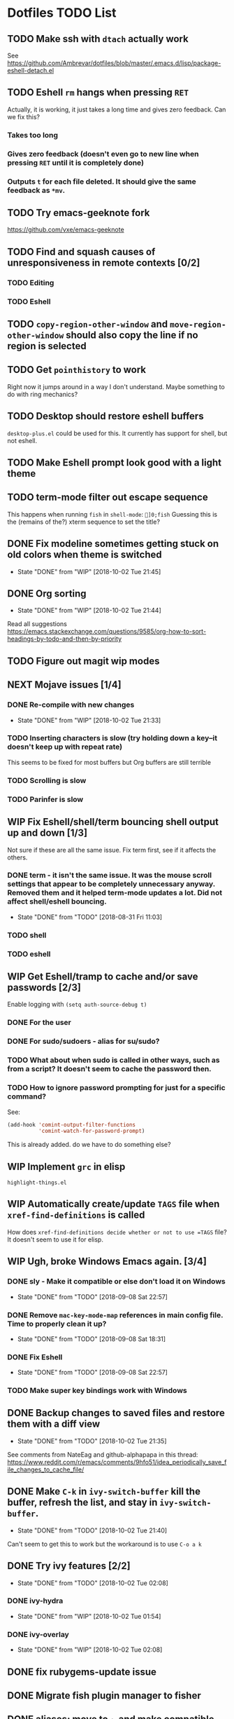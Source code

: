 * Dotfiles TODO List
** TODO Make ssh with =dtach= actually work
See https://github.com/Ambrevar/dotfiles/blob/master/.emacs.d/lisp/package-eshell-detach.el
** TODO Eshell =rm= hangs when pressing =RET=
Actually, it is working, it just takes a long time and gives zero feedback. Can we fix this?
*** Takes too long
*** Gives zero feedback (doesn't even go to new line when pressing =RET= until it is completely done)
*** Outputs =t= for each file deleted. It should give the same feedback as =*mv=.
** TODO Try emacs-geeknote fork
https://github.com/vxe/emacs-geeknote
** TODO Find and squash causes of unresponsiveness in remote contexts [0/2]
*** TODO Editing
*** TODO Eshell
** TODO =copy-region-other-window= and =move-region-other-window= should also copy the line if no region is selected
** TODO Get =pointhistory= to work
Right now it jumps around in a way I don't understand. Maybe something to do with ring mechanics?
** TODO Desktop should restore eshell buffers
=desktop-plus.el= could be used for this. It currently has support for shell, but not eshell.
** TODO Make Eshell prompt look good with a light theme
** TODO term-mode filter out escape sequence
This happens when running =fish= in =shell-mode=:
=]0;fish=
Guessing this is the (remains of the?) xterm sequence to set the title?
** DONE Fix modeline sometimes getting stuck on old colors when theme is switched
- State "DONE"       from "WIP"        [2018-10-02 Tue 21:45]
** DONE Org sorting
- State "DONE"       from "WIP"        [2018-10-02 Tue 21:44]
Read all suggestions
https://emacs.stackexchange.com/questions/9585/org-how-to-sort-headings-by-todo-and-then-by-priority
** TODO Figure out magit wip modes
** NEXT Mojave issues [1/4]
*** DONE Re-compile with new changes
- State "DONE"       from "WIP"        [2018-10-02 Tue 21:33]
*** TODO Inserting characters is slow (try holding down a key--it doesn't keep up with repeat rate)
This seems to be fixed for most buffers but Org buffers are still terrible
*** TODO Scrolling is slow
*** TODO Parinfer is slow
** WIP Fix Eshell/shell/term bouncing shell output up and down [1/3]
Not sure if these are all the same issue. Fix term first, see if it affects the others.
*** DONE term - it isn't the same issue. It was the mouse scroll settings that appear to be completely unnecessary anyway. Removed them and it helped term-mode updates a lot. Did not affect shell/eshell bouncing.
- State "DONE"       from "TODO"       [2018-08-31 Fri 11:03]
*** TODO shell
*** TODO eshell
** WIP Get Eshell/tramp to cache and/or save passwords [2/3]
Enable logging with =(setq auth-source-debug t)=
*** DONE For the user
*** DONE For sudo/sudoers - alias for su/sudo?
*** TODO What about when sudo is called in other ways, such as from a script? It doesn't seem to cache the password then.
*** TODO How to ignore password prompting for just for a specific command?
See:
#+BEGIN_SRC emacs-lisp
(add-hook 'comint-output-filter-functions
          'comint-watch-for-password-prompt)
#+END_SRC
This is already added. do we have to do something else?
** WIP Implement =grc= in elisp
=highlight-things.el=
** WIP Automatically create/update =TAGS= file when =xref-find-definitions= is called
How does =xref-find-definitions decide whether or not to use =TAGS= file? It doesn't seem to use it for elisp.
** WIP Ugh, broke Windows Emacs again. [3/4]
*** DONE sly - Make it compatible or else don't load it on Windows
- State "DONE"       from "TODO"       [2018-09-08 Sat 22:57]
*** DONE Remove =mac-key-mode-map= references in main config file. Time to properly clean it up?
- State "DONE"       from "TODO"       [2018-09-08 Sat 18:31]
*** DONE Fix Eshell
- State "DONE"       from "TODO"       [2018-09-08 Sat 22:57]
*** TODO Make super key bindings work with Windows
** DONE Backup changes to saved files and restore them with a diff view
- State "DONE"       from "TODO"       [2018-10-02 Tue 21:35]
See comments from NateEag and github-alphapapa in this thread:
https://www.reddit.com/r/emacs/comments/9hfo51/idea_periodically_save_file_changes_to_cache_file/
** DONE Make =C-k= in =ivy-switch-buffer= kill the buffer, refresh the list, and stay in =ivy-switch-buffer=.
- State "DONE"       from "TODO"       [2018-10-02 Tue 21:40]
Can't seem to get this to work but the workaround is to use =C-o a k=
** DONE Try ivy features [2/2]
- State "DONE"       from "TODO"       [2018-10-02 Tue 02:08]
*** DONE ivy-hydra
- State "DONE"       from "WIP"        [2018-10-02 Tue 01:54]
*** DONE ivy-overlay
- State "DONE"       from "WIP"        [2018-10-02 Tue 02:08]
** DONE fix rubygems-update issue
** DONE Migrate fish plugin manager to fisher
** DONE aliases: move to ~ and make compatible with fish, bash, zsh so
they all use the same aliases file
** DONE do the same for private.fish
** DONE fix arch sed error
** DONE install.sh: colorize output
** DONE Fix bash_prompt
** DONE Migrate zlogin to bash aliases
** DONE Port start-ssh-agent.fish to bash and zsh
** DONE Vim and Emacs updates shouldn't make repo dirty -- don't store packages themselves in repo
** DONE Catch-22 for running =fisher= for first time: It both requires and installs =bass=
** DONE Fix tmux line length bug in =fish_prompt= -- probably not stripping all control characters out when measuring the line length
(=bash_prompt= does not have this problem)
** DONE prompt - direnv
** DONE bash prompt sometimes exibits weird behavior
Moving the start of the prompt to the middle of the line or even the previous line. Guessing there are special characters not being printed properly, or maybe the normal escape sequence isn't clearing everything
** DONE Make tmux status bar more like vim's
(https://github.com/edkolev/tmuxline.vim)
** DONE Finish emacs tmuxline-ification
** DONE Make =PS1= fallback look like =bash_prompt=
** DONE Only update packages lists if =--save= flag is set so that repo stays clean after =update= [3/3]
- [X] Move all fish config to plugin
- [X] =update-fish=: problematic because fisher updates
  ~/.config/fish/functions/*
- [X] All the rest
** DONE Better manage vim and nvim configs
** DONE BUG: Is =./install -f= removing dirs during =link_children=?
** DONE Remove noise from atom status bar
** DONE Get rid of =basic.vim=? No, it has some nice settings.
** DONE with_color escape sequences sometimes dont' work over ssh/tmux. should also be way faster
** DONE BUG: update-python on arch overwrites packages that are managed by pacman, causing pacman updates to fail
** DONE BUG: On interactive login:
=set: Tried to change the read-only variable '_'= Has something to dowith adding "/usr/local/opt/coreutils/libexec/gnubin" to PATH
** DONE BUG: Error message is displayed from prompt when tmux is not in path
** DONE Move prompt to its own plugin/repo - teleprompt
** DONE BUG: =install=: Don't create files with literal name of '*' in created directories (=link-children=) - only happens when specifying source path on command line?
** DONE BUG: Why does it always link .parinfer-file-extentions.txt?
** DONE BUG: =inf-clojure= sets =comint-send-input= on every shell
** DONE BUG: dired+ often doesn't work or doesn't work completely (details not hidden and/or highlighting not working)
** DONE Emacs: macos proced doesn't show all columns
** DONE Get =diff-hl= to work
** DONE Get =gist= to work
** DONE tramp: add hostname to mode-line when connected via tramp
** DONE Re-enable company-mode in tramp and optimize
** DONE Move any requires in =init.el= to use-package
** DONE Add =eless= to aliases
** DONE Move =path.fish= to =env=
** DONE install / install.settings should use arrays, not lists, for variables
** DONE BUG: =ignore= in =install.settings= is getting ignored
** DONE Move to bare git repo
(https://developer.atlassian.com/blog/2016/02/best-way-to-store-dotfiles-git-bare-repo/)
** DONE Talk about eshell in README
** DONE Move README to org format
** DONE Finish source
** DONE Make bare repo setup compatible with magit and projectile. Could use a `link' and `unlink' function to create a temporary $HOME/.git file. See example: https://github.com/magit/magit/issues/460#issuecomment-36139308 and https://gitorious.org/magit/skangas-detached-worktree#more
** DONE Make yanking indentation work on a newline inside a form in parinfer (mac-key-mode's =clipboard-yank-and-indent= needs to work with parinfer's =parinfer-smart-yank:yank=. 
Maybe advise the latter? Could turn on parinfer-paren-mode while yanking)
** DONE Update readme with new non-bare repo setup
** DONE Fix Windows problems
** DONE eshell should have a way to cd relative to tramp path
Example:
pwd: =/sshx:host:/some/path=
=cd :/other/path= => =/sshx:host:/other/path=
** DONE Fix yank-pop deleting a bunch more than the previous yank      :bug:
What are repro steps? Does this happen only when there are characters on
the line after point? 

Thinking we should use a temp buffer to build the yanked text using parinfer
as normal, then insert it at point. 

All that sounded great, but when I removed the kludgey advice I had created,
everything seemed to work. Not sure what changed but super.
** DONE Make solarized theme colors work with eshell
** DONE Fix org-mode <s expansion                                      :bug:
Had to do with running HEAD version of org-mode. Stopped that.
** DONE Improve and unify persistence
** DONE Add script to set up new computer
** DONE Eshell copy and kill output
** DONE =find= in eshell runs elisp function find. It should run the system =find= utility.
** DONE use org/outline to fold top level sections
** DONE Fix search in Notes
** DONE Eshell read-only prompt
** DONE Eshell import aliases from bash
** DONE M-x shell bash completion
*** https://github.com/szermatt/emacs-bash-completion
** DONE outline-minor-mode should not trample on key binding "M-<up>"
** DONE Advise =eshell/cd= such that paths starting with "/" and "~" are interpreted relative to the remote host [2/2]
- State "DONE"       from "WIP"        [2018-08-22 Wed 09:01]
*** DONE cd
- State "DONE"       from "TODO"       [2018-08-22 Wed 08:47]
*** DONE e, ee
- State "DONE"       from "TODO"       [2018-08-22 Wed 09:01]
** DONE "s-n" should create a new scratch buffer
** DONE Add git-ls-files command
https://stackoverflow.com/questions/24993868/how-do-you-list-tracked-files-git-ls-files-in-magit#25227438
** DONE Add to =org-todo-keywords= and =org-todo-keyword-faces=
- State "DONE"       from "WIP"        [2018-08-19 Sun 08:29]
*** "WIP"
*** "NEXT"
** DONE How to manage package version pinning in =straight.el=?
- State "DONE"       from "TODO"       [2018-08-22 Wed 15:39]
** DONE Package regression: clojure-mode: =end-of-defun= skips two top level forms
- State "DONE"       from "DONE"       [2018-08-22 Wed 15:39]
** DONE Package regression: org-mode: easy templates don't expand
- State "DONE"       from "TODO"       [2018-08-22 Wed 15:40]
** DONE w3m easily view buffer in appropriate mode
- State "DONE"       from "TODO"       [2018-08-22 Wed 20:53]
Such as displaying a markdown file in `markdown-mode`. Maybe just copy the buffer to another buffer and change mode based on the original buffer's file name?
NOTE: This isn't completely done, but =language-detection= does most of what we want.
** DONE Add indicators to modeline for: [3/3] 
- State "DONE"       from "TODO"       [2018-08-23 Thu 12:56]
*** DONE outline-minor-mode
- State "DONE"       from "TODO"       [2018-08-23 Thu 11:57]
*** DONE hs-minor-mode
- State "DONE"       from "TODO"       [2018-08-23 Thu 12:56]
*** DONE Narrowing
- State "DONE"       from "TODO"       [2018-08-23 Thu 12:56]
** DONE =ssh= Can't run commands at all
- State "DONE"       from "TODO"       [2018-08-26 Sun 08:47]
Error: =Wrong type argument, stringp, nil=
** DONE Make function to search =~/org=
- State "DONE"       from "TODO"       [2018-08-30 Thu 11:56]
"C-c s"
** DONE Fix tldr.el
- State "DONE"       from "TODO"       [2018-08-30 Thu 11:58]
Apparently the issue can be worked around by first running =tldr-update-docs=
** DONE Fix Eshell / tramp tab completion adding a space after the file name
- State "DONE"       from "TODO"       [2018-09-05 Wed 13:20]
- State "DONE"       from "WIP"        [2018-08-23 Thu 15:16]
This is a result of my config. Maybe the Eshell completion packages?
It's either:
*** DONE bash-completion
- State "DONE"       from "TODO"       [2018-09-05 Wed 13:19]
*** DONE fish-completion
- State "DONE"       from "TODO"       [2018-09-05 Wed 13:20]
Yes, it was fish-completion
** DONE Organize or even get rid of mac-key-mode
- State "DONE"       from "TODO"       [2018-09-08 Sat 18:31]
** DONE Finish =org-todo-cycle=
- State "DONE"       from "TODO"       [2018-10-01 Mon 03:49]
This is =org=shiftleft=
** DONE Create binding for =org-todo= -> TODO
- State "DONE"       from "WIP"        [2018-10-01 Mon 03:44]
** DONE Try moody
- State "DONE"       from "TODO"       [2018-10-01 Mon 03:21]
